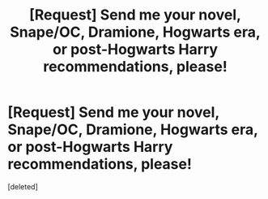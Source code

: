 #+TITLE: [Request] Send me your novel, Snape/OC, Dramione, Hogwarts era, or post-Hogwarts Harry recommendations, please!

* [Request] Send me your novel, Snape/OC, Dramione, Hogwarts era, or post-Hogwarts Harry recommendations, please!
:PROPERTIES:
:Score: 3
:DateUnix: 1486676698.0
:DateShort: 2017-Feb-10
:FlairText: Request
:END:
[deleted]

